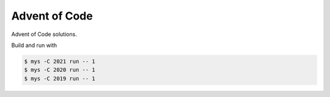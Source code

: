 Advent of Code
==============

Advent of Code solutions.

Build and run with

.. code-block:: text

   $ mys -C 2021 run -- 1
   $ mys -C 2020 run -- 1
   $ mys -C 2019 run -- 1

